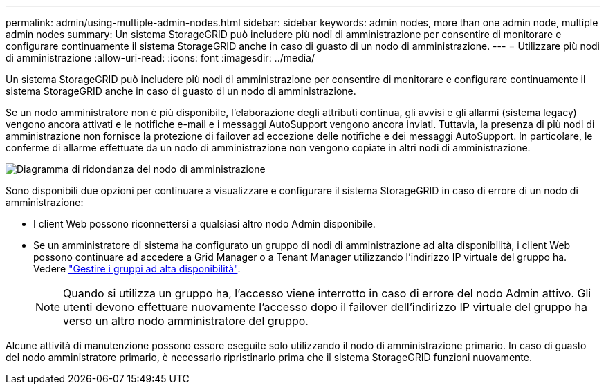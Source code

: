 ---
permalink: admin/using-multiple-admin-nodes.html 
sidebar: sidebar 
keywords: admin nodes, more than one admin node, multiple admin nodes 
summary: Un sistema StorageGRID può includere più nodi di amministrazione per consentire di monitorare e configurare continuamente il sistema StorageGRID anche in caso di guasto di un nodo di amministrazione. 
---
= Utilizzare più nodi di amministrazione
:allow-uri-read: 
:icons: font
:imagesdir: ../media/


[role="lead"]
Un sistema StorageGRID può includere più nodi di amministrazione per consentire di monitorare e configurare continuamente il sistema StorageGRID anche in caso di guasto di un nodo di amministrazione.

Se un nodo amministratore non è più disponibile, l'elaborazione degli attributi continua, gli avvisi e gli allarmi (sistema legacy) vengono ancora attivati e le notifiche e-mail e i messaggi AutoSupport vengono ancora inviati. Tuttavia, la presenza di più nodi di amministrazione non fornisce la protezione di failover ad eccezione delle notifiche e dei messaggi AutoSupport. In particolare, le conferme di allarme effettuate da un nodo di amministrazione non vengono copiate in altri nodi di amministrazione.

image::../media/admin_node_redundancy.png[Diagramma di ridondanza del nodo di amministrazione]

Sono disponibili due opzioni per continuare a visualizzare e configurare il sistema StorageGRID in caso di errore di un nodo di amministrazione:

* I client Web possono riconnettersi a qualsiasi altro nodo Admin disponibile.
* Se un amministratore di sistema ha configurato un gruppo di nodi di amministrazione ad alta disponibilità, i client Web possono continuare ad accedere a Grid Manager o a Tenant Manager utilizzando l'indirizzo IP virtuale del gruppo ha. Vedere link:managing-high-availability-groups.html["Gestire i gruppi ad alta disponibilità"].
+

NOTE: Quando si utilizza un gruppo ha, l'accesso viene interrotto in caso di errore del nodo Admin attivo. Gli utenti devono effettuare nuovamente l'accesso dopo il failover dell'indirizzo IP virtuale del gruppo ha verso un altro nodo amministratore del gruppo.



Alcune attività di manutenzione possono essere eseguite solo utilizzando il nodo di amministrazione primario. In caso di guasto del nodo amministratore primario, è necessario ripristinarlo prima che il sistema StorageGRID funzioni nuovamente.
